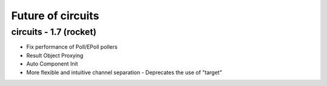 Future of circuits
==================


circuits - 1.7 (rocket)
-----------------------

- Fix performance of Poll/EPoll pollers
- Result Object Proxying
- Auto Component Init
- More flexible and intuitive channel separation
  - Deprecates the use of "target"
